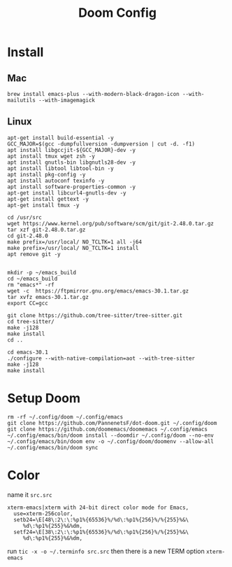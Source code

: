 #+TITLE: Doom Config 

* Install 

** Mac
#+begin_src
brew install emacs-plus --with-modern-black-dragon-icon --with-mailutils --with-imagemagick
#+end_src

** Linux 
#+begin_src
apt-get install build-essential -y
GCC_MAJOR=$(gcc -dumpfullversion -dumpversion | cut -d. -f1)
apt install libgccjit-${GCC_MAJOR}-dev -y
apt install tmux wget zsh -y
apt install gnutls-bin libgnutls28-dev -y
apt install libtool libtool-bin -y
apt install pkg-config -y
apt install autoconf texinfo -y
apt install software-properties-common -y
apt-get install libcurl4-gnutls-dev -y
apt-get install gettext -y
apt-get install tmux -y

cd /usr/src
wget https://www.kernel.org/pub/software/scm/git/git-2.48.0.tar.gz
tar xzf git-2.48.0.tar.gz
cd git-2.48.0
make prefix=/usr/local/ NO_TCLTK=1 all -j64
make prefix=/usr/local/ NO_TCLTK=1 install
apt remove git -y


mkdir -p ~/emacs_build
cd ~/emacs_build
rm "emacs*" -rf
wget -c  https://ftpmirror.gnu.org/emacs/emacs-30.1.tar.gz
tar xvfz emacs-30.1.tar.gz
export CC=gcc

git clone https://github.com/tree-sitter/tree-sitter.git
cd tree-sitter/
make -j128
make install
cd ..

cd emacs-30.1
./configure --with-native-compilation=aot --with-tree-sitter
make -j128
make install
#+end_src


* Setup Doom 
#+begin_src
rm -rf ~/.config/doom ~/.config/emacs 
git clone https://github.com/PannenetsF/dot-doom.git ~/.config/doom
git clone https://github.com/doomemacs/doomemacs ~/.config/emacs
~/.config/emacs/bin/doom install --doomdir ~/.config/doom --no-env
~/.config/emacs/bin/doom env -o ~/.config/doom/doomenv --allow-all
~/.config/emacs/bin/doom sync
#+end_src

* Color
name it =src.src=
#+begin_src
xterm-emacs|xterm with 24-bit direct color mode for Emacs,
  use=xterm-256color,
  setb24=\E[48\:2\:\:%p1%{65536}%/%d\:%p1%{256}%/%{255}%&\
     %d\:%p1%{255}%&%dm,
  setf24=\E[38\:2\:\:%p1%{65536}%/%d\:%p1%{256}%/%{255}%&\
     %d\:%p1%{255}%&%dm,
#+end_src
run =tic -x -o ~/.terminfo src.src=
then there is a new TERM option =xterm-emacs=

